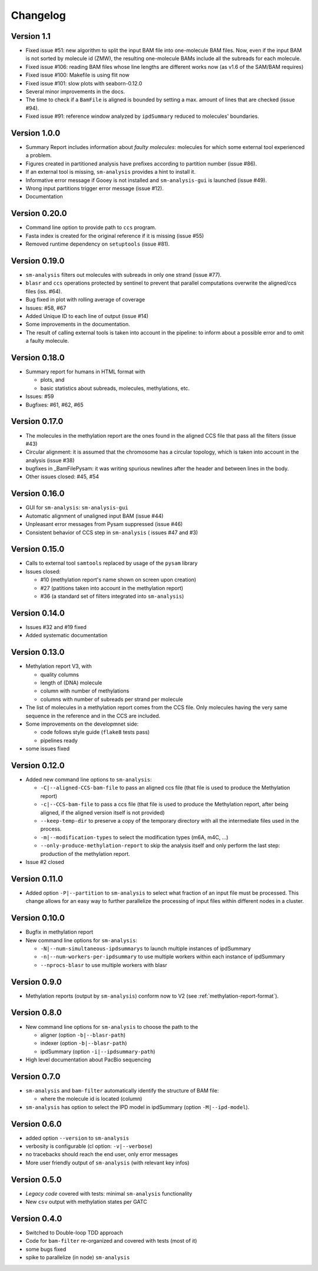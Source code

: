 .. _changelog:

Changelog
=========

Version 1.1
-----------

* Fixed issue #51: new algorithm to split the input BAM file into
  one-molecule BAM files. Now, even if the input BAM is not sorted
  by molecule id (ZMW), the resulting one-molecule BAMs include
  all the subreads for each molecule.
* Fixed issue #106: reading BAM files whose line lengths
  are different works now (as v1.6 of the SAM/BAM requires)
* Fixed issue #100: Makefile is using flit now
* Fixed issue #101: slow plots with seaborn-0.12.0
* Several minor improvements in the docs.
* The time to check if a ``BamFile`` is aligned is bounded
  by setting a max. amount of lines that are checked (issue #94).
* Fixed issue #91: reference window analyzed by ``ipdSummary``
  reduced to molecules' boundaries.


Version 1.0.0
-------------

* Summary Report includes information about *faulty molecules*:
  molecules for which some external tool experienced a problem.
* Figures created in partitioned analysis have prefixes according
  to partition number (issue #86).
* If an external tool is missing, ``sm-analysis`` provides a hint to
  install it.
* Informative error message if Gooey is not installed
  and ``sm-analysis-gui`` is launched (issue #49).
* Wrong input partitions trigger error message (issue #12).
* Documentation


Version 0.20.0
--------------

* Command line option to provide path to ``ccs`` program.
* Fasta index is created for the original reference if it is missing
  (issue #55)
* Removed runtime dependency on ``setuptools`` (issue #81).


Version 0.19.0
--------------

* ``sm-analysis`` filters out molecules with subreads in only one
  strand (issue #77).
* ``blasr`` and ``ccs`` operations protected by sentinel to prevent
  that parallel computations overwrite the aligned/ccs files (iss. #64).
* Bug fixed in plot with rolling average of coverage
* Issues: #58, #67
* Added Unique ID to each line of output (issue #14)
* Some improvements in the documentation.
* The result of calling external tools is taken into account in the
  pipeline: to inform about a possible error and to omit a faulty
  molecule.


Version 0.18.0
--------------

* Summary report for humans in HTML format with

  * plots, and
  * basic statistics about subreads, molecules, methylations, etc.

* Issues: #59
* Bugfixes: #61, #62, #65


Version 0.17.0
--------------

* The molecules in the methylation report are the ones found
  in the aligned CCS file that pass all the filters (issue #43)
* Circular alignment: it is assumed that the chromosome has a
  circular topology, which is taken into account in the analysis
  (issue #38)
* bugfixes in _BamFilePysam: it was writing spurious newlines
  after the header and between lines in the body.
* Other issues closed: #45, #54


Version 0.16.0
--------------

* GUI for ``sm-analysis``: ``sm-analysis-gui``
* Automatic alignment of unaligned input BAM (issue #44)
* Unpleasant error messages from Pysam suppressed (issue #46)
* Consistent behavior of CCS step in ``sm-analysis`` (
  issues #47 and #3)


Version 0.15.0
--------------

* Calls to external tool ``samtools`` replaced by usage of the ``pysam``
  library
* Issues closed:

  * #10 (methylation report's name shown on screen upon creation)
  * #27 (patitions taken into account in the methylation report)
  * #36 (a standard set of filters integrated into ``sm-analysis``)


Version 0.14.0
--------------

* Issues #32 and #19 fixed
* Added systematic documentation


Version 0.13.0
--------------

* Methylation report V3, with

  * quality columns
  * length of (DNA) molecule
  * column with number of methylations
  * columns with number of subreads per strand per molecule

* The list of molecules in a methylation report comes from
  the CCS file. Only molecules having the very same sequence
  in the reference and in the CCS are included.
* Some improvements on the developmnet side:

  * code follows style guide (``flake8`` tests pass)
  * pipelines ready

* some issues fixed


Version 0.12.0
--------------

* Added new command line options to ``sm-analysis``:

  * ``-C|--aligned-CCS-bam-file`` to pass an aligned ccs file (that file
    is used to produce the Methylation report)
  * ``-c|--CCS-bam-file`` to pass a ccs file (that file is used to produce
    the Methylation report, after being aligned, if the aligned version
    itself is not provided)
  * ``--keep-temp-dir`` to preserve a copy of the temporary directory
    with all the intermediate files used in the process.
  * ``-m|--modification-types`` to select the modification types (m6A,
    m4C, ...)
  * ``--only-produce-methylation-report`` to skip the analysis itself and
    only perform the last step: production of the methylation report.

* Issue #2 closed


Version 0.11.0
--------------

* Added option ``-P|--partition`` to ``sm-analysis`` to select what fraction
  of an input file must be processed. This change allows for an easy way to
  further parallelize the processing of input files within different nodes
  in a cluster.


Version 0.10.0
--------------

* Bugfix in methylation report
* New command line options for ``sm-analysis``:
  
  * ``-N|--num-simultaneous-ipdsummarys`` to launch multiple instances of
    ipdSummary
  * ``-n|--num-workers-per-ipdsummary`` to use multiple workers within each
    instance of ipdSummary
  * ``--nprocs-blasr`` to use multiple workers with blasr


Version 0.9.0
-------------

* Methylation reports (output by ``sm-analysis``) conform now to V2
  (see :ref:`methylation-report-format`).


Version 0.8.0
-------------

* New command line options for ``sm-analysis`` to choose the path to the

  * aligner (option ``-b|--blasr-path``)
  * indexer (option ``-b|--blasr-path``)
  * ipdSummary (option ``-i|--ipdsummary-path``)

* High level documentation about PacBio sequencing
    

Version 0.7.0
-------------

* ``sm-analysis`` and ``bam-filter`` automatically identify the
  structure of BAM file:

  * where the molecule id is located (column)

* ``sm-analysis`` has option to select the IPD model in ipdSummary
  (option ``-M|--ipd-model``).


Version 0.6.0
-------------

* added option ``--version`` to ``sm-analysis``
* verbosity is configurable (cl option: ``-v|--verbose``)
* no tracebacks should reach the end user, only error messages
* More user friendly output of ``sm-analysis`` (with relevant key infos)


Version 0.5.0
-------------

* *Legacy code* covered with tests: minimal ``sm-analysis`` functionality
* New ``csv`` output with methylation states per GATC


Version 0.4.0
-------------

* Switched to Double-loop TDD approach
* Code for ``bam-filter`` re-organized and covered with tests (most of it)
* some bugs fixed
* spike to parallelize (in node) ``sm-analysis``
  
